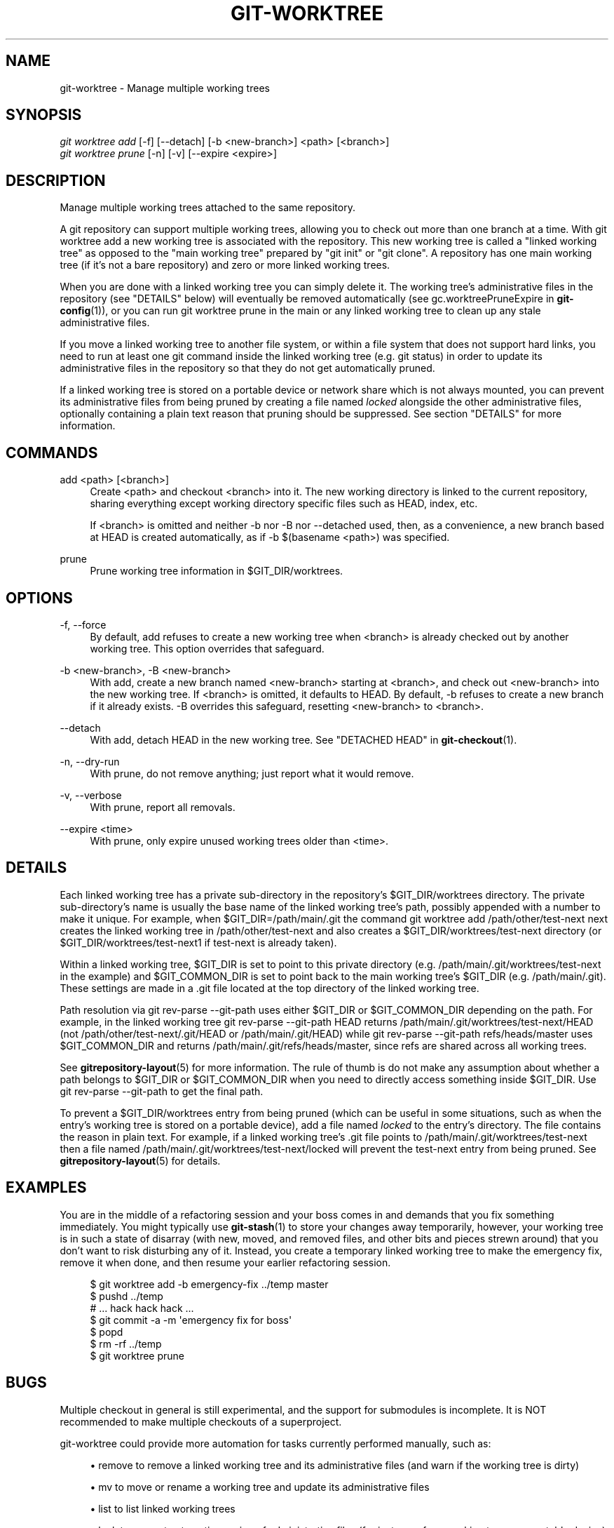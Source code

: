 '\" t
.\"     Title: git-worktree
.\"    Author: [FIXME: author] [see http://docbook.sf.net/el/author]
.\" Generator: DocBook XSL Stylesheets v1.78.1 <http://docbook.sf.net/>
.\"      Date: 09/28/2015
.\"    Manual: Git Manual
.\"    Source: Git 2.6.0
.\"  Language: English
.\"
.TH "GIT\-WORKTREE" "1" "09/28/2015" "Git 2\&.6\&.0" "Git Manual"
.\" -----------------------------------------------------------------
.\" * Define some portability stuff
.\" -----------------------------------------------------------------
.\" ~~~~~~~~~~~~~~~~~~~~~~~~~~~~~~~~~~~~~~~~~~~~~~~~~~~~~~~~~~~~~~~~~
.\" http://bugs.debian.org/507673
.\" http://lists.gnu.org/archive/html/groff/2009-02/msg00013.html
.\" ~~~~~~~~~~~~~~~~~~~~~~~~~~~~~~~~~~~~~~~~~~~~~~~~~~~~~~~~~~~~~~~~~
.ie \n(.g .ds Aq \(aq
.el       .ds Aq '
.\" -----------------------------------------------------------------
.\" * set default formatting
.\" -----------------------------------------------------------------
.\" disable hyphenation
.nh
.\" disable justification (adjust text to left margin only)
.ad l
.\" -----------------------------------------------------------------
.\" * MAIN CONTENT STARTS HERE *
.\" -----------------------------------------------------------------
.SH "NAME"
git-worktree \- Manage multiple working trees
.SH "SYNOPSIS"
.sp
.nf
\fIgit worktree add\fR [\-f] [\-\-detach] [\-b <new\-branch>] <path> [<branch>]
\fIgit worktree prune\fR [\-n] [\-v] [\-\-expire <expire>]
.fi
.sp
.SH "DESCRIPTION"
.sp
Manage multiple working trees attached to the same repository\&.
.sp
A git repository can support multiple working trees, allowing you to check out more than one branch at a time\&. With git worktree add a new working tree is associated with the repository\&. This new working tree is called a "linked working tree" as opposed to the "main working tree" prepared by "git init" or "git clone"\&. A repository has one main working tree (if it\(cqs not a bare repository) and zero or more linked working trees\&.
.sp
When you are done with a linked working tree you can simply delete it\&. The working tree\(cqs administrative files in the repository (see "DETAILS" below) will eventually be removed automatically (see gc\&.worktreePruneExpire in \fBgit-config\fR(1)), or you can run git worktree prune in the main or any linked working tree to clean up any stale administrative files\&.
.sp
If you move a linked working tree to another file system, or within a file system that does not support hard links, you need to run at least one git command inside the linked working tree (e\&.g\&. git status) in order to update its administrative files in the repository so that they do not get automatically pruned\&.
.sp
If a linked working tree is stored on a portable device or network share which is not always mounted, you can prevent its administrative files from being pruned by creating a file named \fIlocked\fR alongside the other administrative files, optionally containing a plain text reason that pruning should be suppressed\&. See section "DETAILS" for more information\&.
.SH "COMMANDS"
.PP
add <path> [<branch>]
.RS 4
Create
<path>
and checkout
<branch>
into it\&. The new working directory is linked to the current repository, sharing everything except working directory specific files such as HEAD, index, etc\&.
.sp
If
<branch>
is omitted and neither
\-b
nor
\-B
nor
\-\-detached
used, then, as a convenience, a new branch based at HEAD is created automatically, as if
\-b $(basename <path>)
was specified\&.
.RE
.PP
prune
.RS 4
Prune working tree information in $GIT_DIR/worktrees\&.
.RE
.SH "OPTIONS"
.PP
\-f, \-\-force
.RS 4
By default,
add
refuses to create a new working tree when
<branch>
is already checked out by another working tree\&. This option overrides that safeguard\&.
.RE
.PP
\-b <new\-branch>, \-B <new\-branch>
.RS 4
With
add, create a new branch named
<new\-branch>
starting at
<branch>, and check out
<new\-branch>
into the new working tree\&. If
<branch>
is omitted, it defaults to HEAD\&. By default,
\-b
refuses to create a new branch if it already exists\&.
\-B
overrides this safeguard, resetting
<new\-branch>
to
<branch>\&.
.RE
.PP
\-\-detach
.RS 4
With
add, detach HEAD in the new working tree\&. See "DETACHED HEAD" in
\fBgit-checkout\fR(1)\&.
.RE
.PP
\-n, \-\-dry\-run
.RS 4
With
prune, do not remove anything; just report what it would remove\&.
.RE
.PP
\-v, \-\-verbose
.RS 4
With
prune, report all removals\&.
.RE
.PP
\-\-expire <time>
.RS 4
With
prune, only expire unused working trees older than <time>\&.
.RE
.SH "DETAILS"
.sp
Each linked working tree has a private sub\-directory in the repository\(cqs $GIT_DIR/worktrees directory\&. The private sub\-directory\(cqs name is usually the base name of the linked working tree\(cqs path, possibly appended with a number to make it unique\&. For example, when $GIT_DIR=/path/main/\&.git the command git worktree add /path/other/test\-next next creates the linked working tree in /path/other/test\-next and also creates a $GIT_DIR/worktrees/test\-next directory (or $GIT_DIR/worktrees/test\-next1 if test\-next is already taken)\&.
.sp
Within a linked working tree, $GIT_DIR is set to point to this private directory (e\&.g\&. /path/main/\&.git/worktrees/test\-next in the example) and $GIT_COMMON_DIR is set to point back to the main working tree\(cqs $GIT_DIR (e\&.g\&. /path/main/\&.git)\&. These settings are made in a \&.git file located at the top directory of the linked working tree\&.
.sp
Path resolution via git rev\-parse \-\-git\-path uses either $GIT_DIR or $GIT_COMMON_DIR depending on the path\&. For example, in the linked working tree git rev\-parse \-\-git\-path HEAD returns /path/main/\&.git/worktrees/test\-next/HEAD (not /path/other/test\-next/\&.git/HEAD or /path/main/\&.git/HEAD) while git rev\-parse \-\-git\-path refs/heads/master uses $GIT_COMMON_DIR and returns /path/main/\&.git/refs/heads/master, since refs are shared across all working trees\&.
.sp
See \fBgitrepository-layout\fR(5) for more information\&. The rule of thumb is do not make any assumption about whether a path belongs to $GIT_DIR or $GIT_COMMON_DIR when you need to directly access something inside $GIT_DIR\&. Use git rev\-parse \-\-git\-path to get the final path\&.
.sp
To prevent a $GIT_DIR/worktrees entry from being pruned (which can be useful in some situations, such as when the entry\(cqs working tree is stored on a portable device), add a file named \fIlocked\fR to the entry\(cqs directory\&. The file contains the reason in plain text\&. For example, if a linked working tree\(cqs \&.git file points to /path/main/\&.git/worktrees/test\-next then a file named /path/main/\&.git/worktrees/test\-next/locked will prevent the test\-next entry from being pruned\&. See \fBgitrepository-layout\fR(5) for details\&.
.SH "EXAMPLES"
.sp
You are in the middle of a refactoring session and your boss comes in and demands that you fix something immediately\&. You might typically use \fBgit-stash\fR(1) to store your changes away temporarily, however, your working tree is in such a state of disarray (with new, moved, and removed files, and other bits and pieces strewn around) that you don\(cqt want to risk disturbing any of it\&. Instead, you create a temporary linked working tree to make the emergency fix, remove it when done, and then resume your earlier refactoring session\&.
.sp
.if n \{\
.RS 4
.\}
.nf
$ git worktree add \-b emergency\-fix \&.\&./temp master
$ pushd \&.\&./temp
# \&.\&.\&. hack hack hack \&.\&.\&.
$ git commit \-a \-m \(aqemergency fix for boss\(aq
$ popd
$ rm \-rf \&.\&./temp
$ git worktree prune
.fi
.if n \{\
.RE
.\}
.sp
.SH "BUGS"
.sp
Multiple checkout in general is still experimental, and the support for submodules is incomplete\&. It is NOT recommended to make multiple checkouts of a superproject\&.
.sp
git\-worktree could provide more automation for tasks currently performed manually, such as:
.sp
.RS 4
.ie n \{\
\h'-04'\(bu\h'+03'\c
.\}
.el \{\
.sp -1
.IP \(bu 2.3
.\}
remove
to remove a linked working tree and its administrative files (and warn if the working tree is dirty)
.RE
.sp
.RS 4
.ie n \{\
\h'-04'\(bu\h'+03'\c
.\}
.el \{\
.sp -1
.IP \(bu 2.3
.\}
mv
to move or rename a working tree and update its administrative files
.RE
.sp
.RS 4
.ie n \{\
\h'-04'\(bu\h'+03'\c
.\}
.el \{\
.sp -1
.IP \(bu 2.3
.\}
list
to list linked working trees
.RE
.sp
.RS 4
.ie n \{\
\h'-04'\(bu\h'+03'\c
.\}
.el \{\
.sp -1
.IP \(bu 2.3
.\}
lock
to prevent automatic pruning of administrative files (for instance, for a working tree on a portable device)
.RE
.SH "GIT"
.sp
Part of the \fBgit\fR(1) suite
